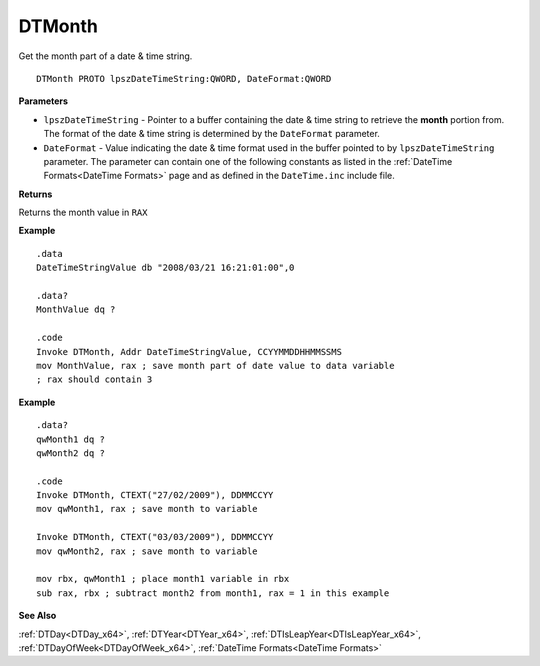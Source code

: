 .. _DTMonth_x64:

===================================
DTMonth 
===================================

Get the month part of a date & time string.
    
::

   DTMonth PROTO lpszDateTimeString:QWORD, DateFormat:QWORD


**Parameters**

* ``lpszDateTimeString`` - Pointer to a buffer containing the date & time string to retrieve the **month** portion from. The format of the date & time string is determined by the ``DateFormat`` parameter.
* ``DateFormat`` - Value indicating the date & time format used in the buffer pointed to by ``lpszDateTimeString`` parameter.  The parameter can contain one of the following constants as listed in the :ref:`DateTime Formats<DateTime Formats>` page and as defined in the ``DateTime.inc`` include file.


**Returns**

Returns the month value in ``RAX``


**Example**

::

   .data
   DateTimeStringValue db "2008/03/21 16:21:01:00",0
   
   .data?
   MonthValue dq ?
   
   .code
   Invoke DTMonth, Addr DateTimeStringValue, CCYYMMDDHHMMSSMS
   mov MonthValue, rax ; save month part of date value to data variable
   ; rax should contain 3


**Example**

::

   .data?
   qwMonth1 dq ?
   qwMonth2 dq ?
   
   .code
   Invoke DTMonth, CTEXT("27/02/2009"), DDMMCCYY
   mov qwMonth1, rax ; save month to variable
    
   Invoke DTMonth, CTEXT("03/03/2009"), DDMMCCYY
   mov qwMonth2, rax ; save month to variable
   
   mov rbx, qwMonth1 ; place month1 variable in rbx
   sub rax, rbx ; subtract month2 from month1, rax = 1 in this example


**See Also**

:ref:`DTDay<DTDay_x64>`, :ref:`DTYear<DTYear_x64>`, :ref:`DTIsLeapYear<DTIsLeapYear_x64>`, :ref:`DTDayOfWeek<DTDayOfWeek_x64>`, :ref:`DateTime Formats<DateTime Formats>`

